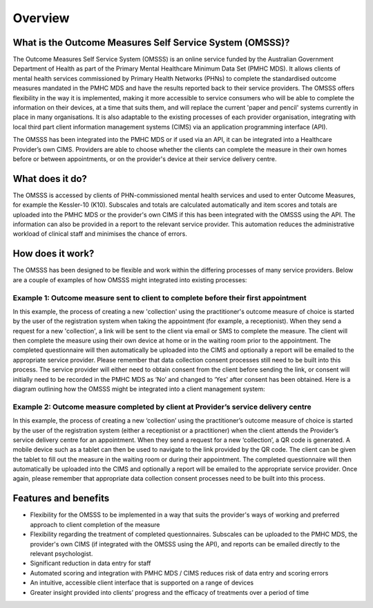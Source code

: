 .. _overview:

Overview
========

What is the Outcome Measures Self Service System (OMSSS)?
---------------------------------------------------------

The Outcome Measures Self Service System (OMSSS) is an online service funded by the
Australian Government Department of Health as part of the Primary Mental Healthcare
Minimum Data Set (PMHC MDS). It allows clients of mental health services commissioned
by Primary Health Networks (PHNs) to complete the standardised outcome measures
mandated in the PMHC MDS and have the results reported back to their service providers.
The OMSSS offers flexibility in the way it is implemented, making it more accessible
to service consumers who will be able to complete the information on their devices,
at a time that suits them, and will replace the current 'paper and pencil' systems
currently in place in many organisations. It is also adaptable to the existing processes
of each provider organisation, integrating with local third part client information
management systems (CIMS) via an application programming interface (API).

The OMSSS has been integrated into the PMHC MDS or if used via an API, it can
be integrated into a Healthcare Provider’s own CIMS.  Providers are able to choose
whether the clients can complete the measure in their own homes before or between
appointments, or on the provider's device at their service delivery centre.

What does it do?
----------------

The OMSSS is accessed by clients of PHN-commissioned mental health
services and used to enter Outcome Measures, for example the Kessler-10 (K10).
Subscales and totals are calculated automatically and item scores and totals are uploaded
into the PMHC MDS or the provider's own CIMS if this has been integrated with the OMSSS
using the API.  The information can also be provided in a report to the relevant service provider.
This automation reduces the administrative workload of clinical staff and minimises the chance of
errors.

How does it work?
-----------------

The OMSSS has been designed to be flexible and work within the differing processes of
many service providers. Below are a couple of examples of how OMSSS might integrated into
existing processes:

Example 1: Outcome measure sent to client to complete before their first appointment
~~~~~~~~~~~~~~~~~~~~~~~~~~~~~~~~~~~~~~~~~~~~~~~~~~~~~~~~~~~~~~~~~~~~~~~~~~~~~~~~~~~~

In this example, the process of creating a new 'collection' using the practitioner's
outcome measure of choice is started by the user of the registration system when
taking the appointment (for example, a receptionist).  When they send a request
for a new 'collection', a link will be sent to the client via email or SMS to complete
the measure. The client will then complete the measure using their own device at home
or in the waiting room prior to the appointment. The completed questionnaire will then
automatically be uploaded into the CIMS and optionally a report will be emailed to the
appropriate service provider. Please remember that data collection consent processes
still need to be built into this process. The service provider will either need to
obtain consent from the client before sending the link, or consent will initially
need to be recorded in the PMHC MDS as ‘No’ and changed to ‘Yes’ after consent
has been obtained. Here is a diagram outlining how the OMSSS might be integrated
into a client management system:

.. figure:: figures/how-does-omsss-work-example-1.svg
   :alt: How does OMSSS work - Example 1

.. TODO: Update figures when Bill has approved the examples.

Example 2: Outcome measure completed by client at Provider’s service delivery centre
~~~~~~~~~~~~~~~~~~~~~~~~~~~~~~~~~~~~~~~~~~~~~~~~~~~~~~~~~~~~~~~~~~~~~~~~~~~~~~~~~~~~

In this example, the process of creating a new ‘collection’ using the
practitioner’s outcome measure of choice is started by the user of the
registration system (either a receptionist or a practitioner) when the client
attends the Provider’s service delivery centre for an appointment. When they
send a request for a new ‘collection’, a QR code is generated. A mobile device
such as a tablet can then be used to navigate to the link provided by the QR code.
The client can be given the tablet to fill out the measure in the waiting room
or during their appointment. The completed questionnaire will then automatically
be uploaded into the CIMS and optionally a report will be emailed to the
appropriate service provider. Once again, please remember that appropriate data
collection consent processes need to be built into this process.

.. figure:: figures/how-does-omsss-work-example-2.svg
   :alt: How does OMSSS work - Example 2

.. TODO: Update figures when Bill has approved the examples.

Features and benefits
---------------------

*  Flexibility for the OMSSS to be implemented in a way that suits the provider's ways of working and preferred approach
   to client completion of the measure
*  Flexibility regarding the treatment of completed questionnaires.  Subscales can be uploaded to the PMHC MDS,
   the provider's own CIMS (if integrated with the OMSSS using the API), and reports can be emailed directly
   to the relevant psychologist.
*  Significant reduction in data entry for staff
*  Automated scoring and integration with PMHC MDS / CIMS reduces risk of data entry and scoring errors
*  An intuitive, accessible client interface that is supported on a range of devices
*  Greater insight provided into clients’ progress and the efficacy of treatments over a period of time
